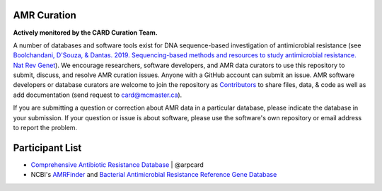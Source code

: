 AMR Curation 
--------------------------------------------

**Actively monitored by the CARD Curation Team.**

A number of databases and software tools exist for DNA sequence-based investigation of antimicrobial resistance (see `Boolchandani, D'Souza, & Dantas. 2019. Sequencing-based methods and resources to study antimicrobial resistance. Nat Rev Genet <https://www.nature.com/articles/s41576-019-0108-4>`_). We encourage researchers, software developers, and AMR data curators to use this repository to submit, discuss, and resolve AMR curation issues. Anyone with a GitHub account can submit an issue. AMR software developers or database curators are welcome to join the repository as `Contributors <https://github.com/arpcard/amr_curation/graphs/contributors>`_ to share files, data, & code as well as add documentation (send request to card@mcmaster.ca).

If you are submitting a question or correction about AMR data in a particular database, please indicate the database in your submission. If your question or issue is about software, please use the software's own repository or email address to report the problem.

Participant List
--------------------------------------------

* `Comprehensive Antibiotic Resistance Database <http://card.mcmaster.ca>`_ | @arpcard
* NCBI's `AMRFinder <https://github.com/ncbi/amr>`_ and `Bacterial Antimicrobial Resistance Reference Gene Database <https://www.ncbi.nlm.nih.gov/bioproject/PRJNA313047>`_


